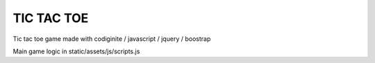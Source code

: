 ###################
TIC TAC TOE
###################

Tic tac toe game made with codiginite / javascript / jquery / boostrap

Main game logic in static/assets/js/scripts.js
